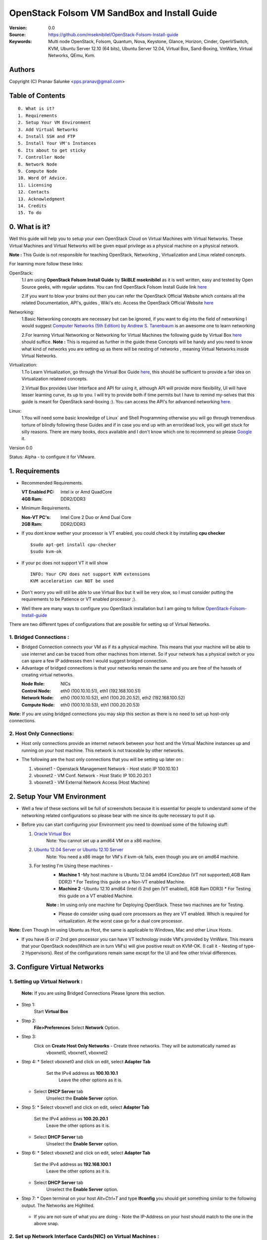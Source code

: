 ==========================================================
  OpenStack Folsom VM SandBox and Install Guide
==========================================================

:Version: 0.0
:Source: https://github.com/mseknibilel/OpenStack-Folsom-Install-guide
:Keywords: Multi node OpenStack, Folsom, Quantum, Nova, Keystone, Glance, Horizon, Cinder, OpenVSwitch, KVM, Ubuntu Server 12.10 (64 bits), Ubuntu Server 12.04, Virtual Box, Sand-Boxing, VmWare, Virtual Networks, QEmu, Kvm.

Authors
==========

Copyright (C) Pranav Salunke <pps.pranav@gmail.com>


Table of Contents
=================

::

  0. What is it?
  1. Requirements
  2. Setup Your VM Environment
  3. Add Virtual Networks
  4. Install SSH and FTP
  5. Install Your VM's Instances
  6. Its about to get sticky
  7. Controller Node
  8. Network Node
  9. Compute Node
  10. Word Of Advice.
  11. Licensing
  12. Contacts
  13. Acknowledgment
  14. Credits
  15. To do

0. What is it?
==============
Well this guide will help you to setup your own OpenStack Cloud on Virtual Machines with Virtual Networks. 
These Virtual Machines and Virtual Networks will be given equal privilege as a physical machine on a physical network.

**Note :** This Guide is not responsible for teaching OpenStack, Networking , Virtualization and Linux related concepts.

For learning more follow these links:

OpenStack:
  1.I am using **OpenStack Folsom Install Guide** by  **SkiBLE mseknibilel** as it is well written, easy and tested by 
  Open Source geeks, with regular updates. 
  You can find OpenStack Folsom Install Guide link `here <https://github.com/mseknibilel/OpenStack-Folsom-Install-guide>`_
  
  2.If you want to blow your brains out then you can refer the OpenStack Official Website which contains all the related 
  Documentation, API's, guides , Wiki's etc. Access the OpenStack Official Website `here <http://www.openstack.org/>`_


Networking:
  1.Basic Networking concepts are necessary but can be ignored, if you want to dig into the field of networking I would 
  suggest `Computer Networks (5th Edition) by Andrew S. Tanenbaum <http://www.amazon.com/Computer-Networks-5th-Andrew-Tanenbaum/dp/0132126958>`_  is an awesome one to learn networking 
  
  2.For learning Virtual Networking or Networking for Virtual Machines the following guide by Virtual Box `here <http://www.virtualbox.org/manual/ch06.html>`_  should suffice.
  **Note :** This is required as further in the guide these Concepts will be handy and you need to know what kind of networks you are setting up as there will be nesting of networks , meaning Virtual Networks inside Virtual Networks.

Virtualization:
  1.To Learn Virtualization, go through the Virtual Box Guide `here <http://www.virtualbox.org/manual/UserManual.html>`_, this should be sufficient to provide a fair idea on Virtualization relateed concepts.
  
  2.Virtual Box provides User Interface and API for using it, although API will provide more flexibility, UI will have lesser learning curve, its up to you. I will try to provide both if time permits but I have to remind my-selves that this guide is meant for OpenStack sand-boxing :).
  You can access the API's for advanced networking `here <https://www.virtualbox.org/wiki/Advanced_Networking_Linux>`_.

Linux:
  1.You will need some basic knowledge of Linux` and Shell Programming otherwise you will go through tremendous torture of blindly following these Guides and if in case you end up with an error/dead lock, you will get stuck for silly reasons. There are many books, docs available and I don't know which one to recommend so please `Google <https://www.google.com/>`_ it.


Version 0.0

Status: Alpha - to configure it for VMware.


1. Requirements
=============

* Recommended Requirements.
  

  :VT Enabled PC: Intel ix or Amd QuadCore
  :4GB Ram: DDR2/DDR3

* Minimum Requirements.
  
  
  :Non-VT PC's: Intel Core 2 Duo or Amd Dual Core
  :2GB Ram: DDR2/DDR3

* If you dont know wether your processor is VT enabled, you could check it by installing **cpu checker**
  ::
    $sudo apt-get install cpu-checker
    $sudo kvm-ok
  
* If your pc does not support VT it will show
  ::
    INFO: Your CPU does not support KVM extensions
    KVM acceleration can NOT be used
          
* Don't worry you will still be able to use Virtual Box but it will be very slow, so I must consider putting the requirements to be Patience or VT enabled processor ;).

* Well there are many ways to configure you OpenStack installation but I am going to follow `OpenStack-Folsom-Install-guide <https://github.com/mseknibilel/OpenStack-Folsom-Install-guide/blob/master/OpenStack_Folsom_Install_Guide_WebVersion.rst>`_


There are two different types of configurations that are possible for setting up of Virtual Networks.

**1. Bridged Connections :** 
------------
* Bridged Connection connects your VM as if its a physical machine. This means that your machine will be able to use internet and can be traced from other machines from internet. So if your network has a physical switch or you can spare a few IP addresses then I would suggest bridged connection.

* Advantage of bridged connections is that your networks remain the same and you are free of the hassels of creating virtual networks.


  :Node Role: NICs
  :Control Node: eth0 (100.10.10.51), eth1 (192.168.100.51)
  :Network Node: eth0 (100.10.10.52), eth1 (100.20.20.52), eth2 (192.168.100.52)
  :Compute Node: eth0 (100.10.10.53), eth1 (100.20.20.53)



.. image:: https://raw.github.com/dguitarbite/OpenStack-Folsom-VM-SandBox-Guide/VirtualBox/Images/Diagrams/With%20Bridged%20Network%20Connection.jpeg

**Note:** If you are using bridged connections you may skip this section as there is no need to set up host-only connections.

**2. Host Only Connections:** 
------------
* Host only connections provide an internet network between your host and the Virtual Machine instances up and running on your host machine. This network is not traceable by other networks.

* The following are the host only connections that you will be setting up later on :

  1. vboxnet1 - Openstack Management Network - Host static IP 100.10.10.1 
  2. vboxnet2 - VM Conf. Network - Host Static IP 100.20.20.1
  3. vboxnet3 - VM External Network Access (Host Machine)

    .. image:: https://raw.github.com/dguitarbite/OpenStack-Folsom-VM-SandBox-Guide/VirtualBox/Images/Diagrams/WIth%20Host%20only%20NetWork%20Connection.png


2. Setup Your VM Environment
==============

* Well a few of these sections will be full of screenshots because it is essential for people to understand some of the networking related configurations so please bear with me since its quite necessary to put it up.

* Before you can start configuring your Environment you need to download some of the following stuff:

  1. `Oracle Virtual Box <https://www.virtualbox.org/wiki/Downloads>`_
        Note: You cannot set up a amd64 VM on a x86 machine. 
        
  2. `Ubuntu 12.04 Server or Ubuntu 12.10 Server <http://www.ubuntu.com/download/server>`_
        Note: You need a x86 image for VM's if kvm-ok fails, even though you are on amd64 machine.

  3. For testing I'm Using these machines - 
        * **Machine 1** -My host machine is Ubuntu 12.04 amd64 (Core2duo (VT not supported),4GB Ram DDR2)
          * For Testing this guide on a Non-VT enabled Machine.
        * **Machine 2** -Ubuntu 12.10 amd64 (Intel i5 2nd gen (VT enabled), 8GB Ram DDR3)
          * For Testing this guide on a VT enabled Machine.
        **Note :** Im using only one machine for Deploying OpenStack. These two machines are for Testing.

        * Please do consider using quad core processors as they are VT enabled. Which is required for virtualization.
          At the worst case go for a dual core processor.

**Note:** Even Though Im using Ubuntu as Host, the same is applicable to Windows, Mac and other Linux Hosts. 

* If you have i5 or i7 2nd gen processor you can have VT technology inside VM's provided by VmWare. This means that your OpenStack nodes(Which are in turn VM's) will give positive result on KVM-OK. (I call it - Nesting of type-2 Hypervisors). Rest of the configurations remain same except for the UI and few other trivial differences.

3. Configure Virtual Networks 
==============

**1. Setting up Virtual Network** :
------------

  **Note:** If you are using Bridged Connections Please Ignore this section.

* Step 1:
    Start **Virtual Box**

* Step 2:
    **File>Preferences** 
    Select **Network** Option.
* Step 3: 
    Click on **Create Host Only Networks** - Create three networks. They will be automatically named as
      vboxnet0, vboxnet1, vboxnet2
        
      .. image:: https://raw.github.com/dguitarbite/OpenStack-Folsom-VM-SandBox-Guide/VirtualBox/Images/ScreenShots/1.%20Virtual%20Network/1-Create%20Host%20only%20Network.png

* Step 4:
  *  Select vboxnet0 and click on edit, select **Adapter Tab**
       Set the IPv4 address as  **100.10.10.1**
        Leave the other options as it is.
      
     .. image:: https://raw.github.com/dguitarbite/OpenStack-Folsom-VM-SandBox-Guide/VirtualBox/Images/ScreenShots/1.%20Virtual%20Network/2-Give%20Static%20Ip%20to%20Host.png
    
  *  Select **DHCP Server** tab
       Unselect the **Enable Server** option.
            
     .. image:: https://raw.github.com/dguitarbite/OpenStack-Folsom-VM-SandBox-Guide/VirtualBox/Images/ScreenShots/1.%20Virtual%20Network/3-%20Configure%20DHCP.png

* Step 5:
  * Select vboxnet1 and click on edit, select **Adapter Tab**
      Set the IPv4 address as **100.20.20.1**
        Leave the other options as it is.
  * Select **DHCP Server** tab
        Unselect the **Enable Server** option.

* Step 6:
  * Select vboxnet2 and click on edit, select **Adapter Tab**
      Set the IPv4 address as **192.168.100.1**
        Leave the other options as it is.
  * Select **DHCP Server** tab
        Unselect the **Enable Server** option.

* Step 7:
  * Open terminal on your host `Alt+Ctrl+T` and type **Ifconfig** you should get something similar to the following output. The Networks are Highlited.
    
    .. image:: https://raw.github.com/dguitarbite/OpenStack-Folsom-VM-SandBox-Guide/VirtualBox/Images/ScreenShots/1.%20Virtual%20Network/4-Check%20Network%20Adapters.png

  
  * If you are not-sure of what you are doing - Note the IP-Address on your host should match to the one in the above snap.

**2. Set up Network Interface Cards(NIC) on Virtual Machines** :
------------      
  
* Step 1:
    Control Node
    For **Host-Only** Connections
      Your VM's should have the following configuration. NIC-Name and Ipaddress are allocated after installation of the Operating System.

 
      +-----------------------------+--------------------------+-----------+------------------+
      | Virtual Box Network Adapter | Virtual Box Network Name | Nic-Name  | Ipaddress        |
      +=============================+==========================+===========+==================+
      |  Adapter 1                  | Host Only/vboxnet0       | eth0      | 100.10.10.51     |  
      +-----------------------------+--------------------------+-----------+------------------+
      |  Adapter 2                  | Host Only/vboxnet1       | eth1      | 192.168.100.51   |
      +-----------------------------+--------------------------+-----------+------------------+
      |  Adapter 3                  | NAT                      | eth2      | DHCP(auto-assign)|
      +-----------------------------+--------------------------+-----------+------------------+

      Create a new Virtual Machine ... select the appropriate options
      
      .. image:: https://raw.github.com/cloud-rack/cloud-rack-docs/master/ScreenShots/2.%20Setup%20VM/Control%20Node/1-%20Basic%20Info.png
    
      Ram Required for this node is 512 MB (minimum recommended for Ubuntu Server 12.XX), if you have more ram feel free to allocate itbut remember that your Compute Node needs
      the highest amount of RAM and Processor so I usually save up for the compute node...reduce the processor allocation pool
      
      .. image:: https://raw.github.com/cloud-rack/cloud-rack-docs/master/ScreenShots/2.%20Setup%20VM/Control%20Node/2-%20Resource%20Allocation.png
    
    For **Bridged Connections** 
    
      Set up two NIC cards as bridged connections and the settings as shown by the diagram...
        
 
      +-----------------------------+--------------------------+-----------+------------------+
      | Virtual Box Network Adapter | Virtual Box Network Name | Nic-Name  | Ipaddress        |
      +=============================+==========================+===========+==================+
      |  Adapter 1                  | Bridged Adapter          | eth0      | 100.10.10.51     |  
      +-----------------------------+--------------------------+-----------+------------------+
      |  Adapter 2                  | Bridged Adapter          | eth1      | 198.168.100.51   |
      +-----------------------------+--------------------------+-----------+------------------+
      
        .. image:: https://raw.github.com/cloud-rack/cloud-rack-docs/master/ScreenShots/2.%20Setup%20VM/Control%20Node/7-%20Bridge%20Connection.png
      
        Note: Internet is available to bridged connected VM's directly so no need to setup a seperate NIC for internet.
    
    For **Host Only Connections** set up three NIC cards as per the given diagram.
      eth0 - OpenStack Management Network - 100.10.10.51 (IP addresses are not allocated now)
      
      .. image:: https://raw.github.com/cloud-rack/cloud-rack-docs/master/ScreenShots/2.%20Setup%20VM/Control%20Node/3-%20control-nw1.png
      
      eth1 - Expose OpenStack API - 192.168.100.51 (IP addresses are not allocated now)
      
      .. image:: https://raw.github.com/cloud-rack/cloud-rack-docs/master/ScreenShots/2.%20Setup%20VM/Control%20Node/4%20-%20control-nw2.png
      
      eth2 - Virtual Box NAT (Network Address Translation) - for internet Connection. (IP addresses are not allocated now)
      
      .. image:: https://raw.github.com/cloud-rack/cloud-rack-docs/master/ScreenShots/2.%20Setup%20VM/Control%20Node/5%20-control-nw3.png

* Step 2:
    Network Node
      Create a new Virtual Machine ... configure it similar to the Control Node except for the networking part.
      
        **For Host-Only Connections** Create four NIC's 

           
          +-----------------------------+--------------------------+-----------+------------------+
          | Virtual Box Network Adapter | Virtual Box Network Name | Nic-Name  | Ipaddress        |
          +=============================+==========================+===========+==================+
          |  Adapter 1                  | Host Only/vboxnet0       | eth0      | 100.10.10.52     |  
          +-----------------------------+--------------------------+-----------+------------------+
          |  Adapter 2                  | Host Only/vboxnet1       | eth1      | 102.20.20.52     |
          +-----------------------------+--------------------------+-----------+------------------+
          |  Adapter 3                  | Host Only/vboxnet2       | eth2      | 198.168.100.52   |
          +-----------------------------+--------------------------+-----------+------------------+
          |  Adapter 4                  | NAT                      | eth3      | DHCP(auto-assign)|
          +-----------------------------+--------------------------+-----------+------------------+
  
          1. eth0 - OpenStack Management Network - 100.10.10.52 (IP addresses are allocated after Installation of OS).
          2. eth1 - OpenStack VM Conf. Network - 100.20.20.52 (IP addresses are allocated after Insallation of OS).
          3. eth2 - Expose OpenStack to external networks - 192.168.100.52 (IP addresses are allocated after installation OS).
          4. eth3 - NAT - for internet connection.(DHCP - auto allocate IP address while installing OS).


        **For bridged connections** Create three NIC's connect them to bridge network as done above.

 
           +-----------------------------+--------------------------+-----------+------------------+
           | Virtual Box Network Adapter | Virtual Box Network Name | Nic-Name  | Ipaddress        |
           +=============================+==========================+===========+==================+
           |  Adapter 1                  | Bridged Adapter          | eth0      | 100.10.10.52     |  
           +-----------------------------+--------------------------+-----------+------------------+
           |  Adapter 2                  | Bridged Adapter          | eth1      | 100.20.20.52     |
           +-----------------------------+--------------------------+-----------+------------------+
           |  Adapter 3                  | Bridged Adapter          | eth2      | 198.168.100.52   |
           +-----------------------------+--------------------------+-----------+------------------+
          
          1. eth0 - OpenStack Management Network - 100.10.10.52 (IP addresses are allocated after Installation of OS).
          2. eth1 - OpenStack VM Conf. Network - 100.20.20.52 (IP addresses are allocated after Installation of OS).
          3. eth2 - Expose OpenStack to external networks - 192.168.100.52 (IP addresses are allocated after Installation of OS).
          
          **Note:** Bridged Connection dosent a seperate NAT connection for internet.
          

* Step 3:
    Compute Node:
      Create a new Virtual Machine ... configure it as follows:

        If possible give it about **1gb - 4 gb of ram** depending how much extra RAM you have
        Give as many Processor Cores you can spare with **100% processor Execution Capacity**
  
        **For Host-Only Connections** Create four NIC's 

          +-----------------------------+--------------------------+-----------+------------------+
          | Virtual Box Network Adapter | Virtual Box Network Name | Nic-Name  | Ipaddress        |
          +=============================+==========================+===========+==================+
          |  Adapter 1                  | Host Only/vboxnet0       | eth0      | 100.10.10.53     |  
          +-----------------------------+--------------------------+-----------+------------------+
          |  Adapter 2                  | Host Only/vboxnet1       | eth1      | 100.20.20.53     |
          +-----------------------------+--------------------------+-----------+------------------+
          |  Adapter 3                  | NAT                      | eth3      | DHCP(auto-assign)|
          +-----------------------------+--------------------------+-----------+------------------+


          1. eth0 - OpenStack Management Network - 100.10.10.53 (IP addresses are not allocated now)
          2. eth1 - OpenStack VM Conf. Network - 100.20.20.53 (IP addresses are not allocated now)
          3. eth2 - NAT - for internet connection.


        **For bridged connections** Create two NIC's connect them to bridge network as done above.

           +-----------------------------+--------------------------+-----------+------------------+
           | Virtual Box Network Adapter | Virtual Box Network Name | Nic-Name  | Ipaddress        |
           +=============================+==========================+===========+==================+
           |  Adapter 1                  | Bridged Adapter          | eth0      | 100.10.10.53     |  
           +-----------------------------+--------------------------+-----------+------------------+
           |  Adapter 2                  | Bridged Adapter          | eth1      | 100.20.20.53     |
           +-----------------------------+--------------------------+-----------+------------------+
          
           **Note:** Bridged Connection dosent a seperate NAT connection for internet.

        

**Note:** For Host Only Connections - Please do remember to select the NIC card which has the internet access NAT - which is
::
  During Installation of Ubuntu Server on the Virtual Machine Nodes you will be asked for the Network Interface to be 
  Selected for Internet. Make sure you select the proper one.
  1. Control Node :
      Select eth2
  2. Network Node :
      Select eth3
  3. Compute Node :
      Select eth2

**Note:** You can select the network interface orders as per your choice but to make life simpler I have followed `OpenStack-Folsom-Install-Guide by  SkiBLE mseknibilel <https://github.com/mseknibilel/OpenStack-Folsom-Install-guide>`_ 

**Warning:**  You have to select the MAC addresses of the NIC cards before you start the installation of Ubuntu server. And make sure
              that the MAC address are not changed once you start the installation. This leads to **Network Interface variable name registory error**
              inside the kernel network configurations and you will have to manually edit it , let alone the hell of SSH Key conflicts due
              to change in MAC address after installation of the OS's and OpenStack packages on your VM's. Believe me you will be already saturated by OpenStack and Virtualization setups, you want to keep it simple.
            



4. Install SSH and FTP
==============

* I feel that there is a need to install SSH and FTP so that you could use your remote shell to login into the machine and use your terminal which is more convenient that using the Virtual Machines tty through the Virtual Box's  UI. You get a few added comforts like copy - paste commands into the remote terminal which is not possible directly on VM.

* FTP is for transferring files to and fro ... you can also use SFTP or install FTPD on both HOST and VM's.

* Installation of SSH and FTP with its configuration is out of scope of this GUIDE and I may put it up but it depends upon my free time. If someone wants to contribute to this - please do so. 

**Note:** Please set up the Networks from inside the VM before trying to SSH and FTP into the machines. I would suggest setting it up at once just after the installation of the Server on VM's is over.


5. Install Your VM's Instances
==============

* During Installation of The Operating Systems you will be asked for Custom Software to Install , if you are confused or not sure about this, just skip this step by pressing **Enter Key** without selecting any of the given Options.

**Warning -** Please do not install any of the other packages except for which are mentioned below unless you know what you are doing. I have experienced unwanted errors, package conflicts ... due to the same.

1. Control Node: Install **SSH server** when asked for **Custom Software to Install**. Rest of the packages are not required and may come in the way of OpenStack packages - like DNS servers etc. (not necessary). Unless you know what you are doing.

2. Quantum/Network Node: Install **SSH server** when asked for **Custom Software to Install**. Rest of the packages are not required and may come in the way of OpenStack packages - like DNS servers etc. (not necessary). Unless you know what you are doing.

3. Control Node: Install **SSH server** and **Virtual Machines Host** when asked for **Custom Software to Install**. Rest of the packages are not required and may come in the way of OpenStack packages - like DNS servers etc. (not necessary). Unless you know what you are doing.


6. Its about to get sticky
==============

* Well there are a few warnings that I must give you out of experience due to stupid habits that normal Users like me have -
    1. Never Shutdown your Virtual Machine - just save its state Virtual Box and VmWare both provide it.
       In past this has broken NOVA packages , NOVA database, other errors have risen. I had to go restart each and every NOVA service on Control and Compute node. Believe me sometimes they can be pain in ass as they refuse to start up on reboot.
       Once you configure up the messy part of Quantum Floating Ip's etc., honestly you dont want to re do it cause the settings get lost on reboot/shutdown.
       Linux Servers are meant to be running 24x7 ... so no need for restarts until required. 
    2. If you are using bridged connection over a different physical router and have a seperate Internet connection/network ... then you can put up additional network interface NAT connections on your VM's for giving them Internet Access.
    3. VmWare NAT connection has minimal functionality issues. Virtual Box NAT connection is a bad boy - will disconnect or not work properly many times. So if your VM's are not getting internet connection do not panic ... follow these steps
    ::
        // Use ping command to see whether internet is on.
        $ping google.com
        // If its not connected restart networking service-
        $sudo service networking restart
        // Now Ping again
        $ping google.com

* This should reconnect your network about 99% of the times. If you are really unlucky you must be having some other problems or your internet connection itself is not functioning... well try to avoid immature decisions. Believe me you dont want to mess up your existing setup.

**If you have Reached till here - Congrats. I would suggest a coffee break because now the Virtual Machines installation is nearly over and OpenStack's installation part is goign to start**
-------------

7. Controller Node
==============

7.1. Preparing Ubuntu 12.10/12.04
------------

* If your installation is Ubuntu 12.04 Server,
   
   To access Folsom from Ubuntu archive, please add the following entries to your /etc/apt/sources.list:
   deb http://ubuntu-cloud.archive.canonical.com/ubuntu precise-updates/folsom main
   For more information `follow this link <http://www.ubuntu.com/download/help/cloud-archive-instructions>`_ steps to access OpenStack Folsom archives

* After you install Ubuntu 12.10 Server 64bits,

   sudo su

* Update your system::

   apt-get update
   apt-get upgrade
   apt-get dist-upgrade


7.2.Networking
------------

Configure your network by editing :: /etc/network/interfaces file

* Only one NIC on the controller node need internet access::
  
    # NAT should be preconfigured otherwise can copy the following ...
    # This file describes the network interfaces available on your system
    # and how to activate them. For more information, see interfaces(5).

    # The loopback network interface
    auto lo
    iface lo inet loopback
    
    # The primary network interface - Virtual Box NAT connection
    auto eth2
    iface eth2 inet dhcp
    
    # Virtual Box vboxnet0 - Openstack Management Network
    auto eth0
    iface eth0 inet static
    address 100.10.10.51
    netmask 255.255.255.0
    gateway 100.10.10.1
  
    # Virtual Box vboxnet2 - for exposing Openstack API over external network
    auto eth1
    iface eth1 inet static
    address 192.168.100.51
    netmask 255.255.255.0
    gateway 192.168.100.1



For the remaining Installation Follow `OpenStack-Folsom-Install-guide 2. Control Node <https://github.com/mseknibilel/OpenStack-Folsom-Install-guide/blob/master/OpenStack_Folsom_Install_Guide_WebVersion.rst>`_


8. Network Node
==============

8.1. Preparing the Node
------------------


* If your installation is Ubuntu 12.04 Server,
   
   To access Folsom from Ubuntu archive, please add the following entries to your /etc/apt/sources.list:
   deb http://ubuntu-cloud.archive.canonical.com/ubuntu precise-updates/folsom main
   For more information `follow this link <http://www.ubuntu.com/download/help/cloud-archive-instructions>`_ steps to access OpenStack Folsom archives

* After you install Ubuntu 12.10 Server 64bits,

   sudo su

* Update your system::

   apt-get update
   apt-get upgrade
   apt-get dist-upgrade

8.2.Networking
------------

* 4 NICs must be present::
   
    # This file describes the network interfaces available on your system
    # and how to activate them. For more information, see interfaces(5).

    # The loopback network interface
    auto lo
    iface lo inet loopback

    # The primary network interface - Virtual Box NAT connection
    auto eth3
    iface eth3 inet dhcp


    # vboxnet0  - OpenStack Management Netowork
    auto eth0
    iface eth0 inet static
    address 100.10.10.52
    netmask 255.255.255.0
    gateway 100.10.10.1

    # vboxnet1 - OpenStack VM Conf. Network
    auto eth1
    iface eth1 inet static
    address 100.20.20.52
    netmask 255.255.255.0
    gateway 100.20.20.1

    # vboxnet2 - Expose OpenStack API's to external network.
    auto eth2
    iface eth2 inet static
    address 192.168.100.52
    netmask 255.255.255.0
    gateway 192.168.100.1


For the remaining Installation Follow `OpenStack-Folsom-Install-guide 3. Network Node <https://github.com/mseknibilel/OpenStack-Folsom-Install-guide/blob/master/OpenStack_Folsom_Install_Guide_WebVersion.rst>`_


9. Compute Node
==============

9.1. Preparing the Node
------------------


* If your installation is Ubuntu 12.04 Server,
   
   To access Folsom from Ubuntu archive, please add the following entries to your /etc/apt/sources.list:
   deb http://ubuntu-cloud.archive.canonical.com/ubuntu precise-updates/folsom main
   For more information `follow this link <http://www.ubuntu.com/download/help/cloud-archive-instructions>`_ steps to access OpenStack Folsom archives

* After you install Ubuntu 12.10 Server 64bits,

   sudo su

* Update your system::

   apt-get update
   apt-get upgrade
   apt-get dist-upgrade

9.2.Networking
------------

* 3 NICs must be present::
                                           

    # This file describes the network interfaces available on your system
    # and how to activate them. For more information, see interfaces(5).
    
    # The loopback network interface
    auto lo
    iface lo inet loopback
    
    # The primary network interface - Virtual Box NAT connection
    auto eth2
    iface eth2 inet dhcp
    
    # Virtual Box vboxnet0 - Openstack Management Network
    auto eth0
    iface eth0 inet static
    address 100.10.10.53
    netmask 255.255.255.0
    gateway 100.10.10.1
    
    # Virtual Box vboxnet1 - for exposing Openstack API over external network
    auto eth1
    iface eth1 inet static
    address 100.20.20.53
    netmask 255.255.255.0
    gateway 100.20.20.1
    
    
    
For the remaining Installation Follow `OpenStack-Folsom-Install-guide 4. Compute Node <https://github.com/mseknibilel/OpenStack-Folsom-Install-guide/blob/master/OpenStack_Folsom_Install_Guide_WebVersion.rst>`_

After Finishing With the Guide's Steps ... please do the following Changes.

9.3 KVM
------------------

* your hardware does not support virtualization because it is a virtual machine itselves ::

   apt-get install cpu-checker
   kvm-ok

* If you are using VMWare then you may get a good response. install 

* Edit /etc/nova/nova-compute.conf file again and change 'kvm' to 'qemu' leave the rest as it is::
   
   [DEFAULT]
   libvirt_type=qemu
   
* Now if you try to launch virtual machine instances they will work. 

**Note :** This is for SandBoxing purposes only. Ideal for learning and testing, checking out OpenStack. If you want proper working you must have physical machines working.


10. Word Of Advice.
==============

* On any condition do not restart - shutdown your VM's, just Save the machine state.


11. Licensing
============

OpenStack Folsom Install Guide by Bilel Msekni is licensed under a Creative Commons Attribution 3.0 Unported License.

.. image:: http://i.imgur.com/4XWrp.png
To view a copy of this license, visit [ http://creativecommons.org/licenses/by/3.0/deed.en_US ].

12. Contacts
===========

Pranav Salunke: pps.pranav@gmail.com
Bilel Msekni: bilel.msekni@telecom-sudparis.eu

13. Acknowledgment
=================

This work has been supported by:

* 

14. Credits
=================

This work has been based on:

* Bilel Msekni's Folsom install gudie [https://github.com/mseknibilel/OpenStack-Folsom-Install-guide/blob/master/OpenStack_Folsom_Install_Guide_WebVersion.rst]
* Emilien Macchi's Folsom guide [https://github.com/EmilienM/openstack-folsom-guide]
* OpenStack Documentation [http://docs.openstack.org/trunk/openstack-compute/install/apt/content/]
* OpenStack Quantum Install [http://docs.openstack.org/trunk/openstack-network/admin/content/ch_install.html]

15. To do
=======

This guide is just a startup. Your suggestions are always welcomed.

